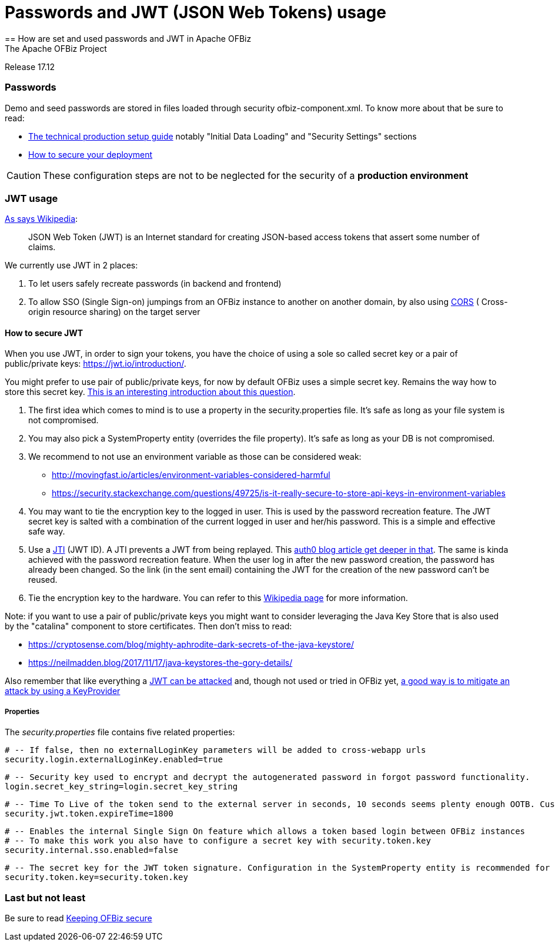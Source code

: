 ////
Licensed to the Apache Software Foundation (ASF) under one
or more contributor license agreements.  See the NOTICE file
distributed with this work for additional information
regarding copyright ownership.  The ASF licenses this file
to you under the Apache License, Version 2.0 (the
"License"); you may not use this file except in compliance
with the License.  You may obtain a copy of the License at

http://www.apache.org/licenses/LICENSE-2.0

Unless required by applicable law or agreed to in writing,
software distributed under the License is distributed on an
"AS IS" BASIS, WITHOUT WARRANTIES OR CONDITIONS OF ANY
KIND, either express or implied.  See the License for the
specific language governing permissions and limitations
under the License.
////

= Passwords and JWT (JSON Web Tokens) usage
== How are set and used passwords and JWT  in Apache OFBiz
The Apache OFBiz Project
Release 17.12

:imagesdir: ../../themes/common-theme/webapp/images/img/
ifdef::backend-pdf[]
:title-logo-image: image::OFBiz-Logo.svg[Apache OFBiz Logo, pdfwidth=4.25in, align=center]
:source-highlighter: rouge
endif::[]

=== Passwords

Demo and seed passwords are stored in files loaded through security ofbiz-component.xml. To know more about that be sure to read:


* https://cwiki.apache.org/confluence/display/OFBIZ/Apache+OFBiz+Technical+Production+Setup+Guidehttp://url[The technical production setup guide] notably "Initial Data Loading" and "Security Settings" sections
* https://cwiki.apache.org/confluence/display/OFBIZ/How+to+secure+your+deploymenthttp://url[How to secure your deployment]

[CAUTION]
These configuration steps are not to be neglected for the security of a *production environment*

=== JWT usage

https://en.wikipedia.org/wiki/JSON_Web_Token[As says Wikipedia]:
____
JSON Web Token (JWT) is an Internet standard for creating JSON-based access tokens that assert some number of claims.
____


We currently use JWT in 2 places:

. To let users safely recreate passwords (in backend and frontend)
. To allow SSO (Single Sign-on) jumpings from an OFBiz instance to another on another domain, by also using https://en.wikipedia.org/wiki/Cross-origin_resource_sharing[CORS] (
Cross-origin resource sharing) on the target server


==== How to secure JWT
When you use JWT, in order to sign your tokens, you have the choice of using a sole so called secret key or a pair of public/private keys: https://jwt.io/introduction/. 

You might prefer to use pair of public/private keys, for now by default OFBiz uses a simple secret key. Remains the way how to store this secret key. https://security.stackexchange.com/questions/87130/json-web-tokens-how-to-securely-store-the-key[This is an interesting introduction about this question].

. The first idea which comes to mind is to use a property in the security.properties file. It's safe as long as your file system is not compromised. 
. You may also pick a SystemProperty entity (overrides the file property). It's safe as long as your DB is not compromised. 
. We recommend to not use an environment variable as those can be considered weak:
* http://movingfast.io/articles/environment-variables-considered-harmful
* https://security.stackexchange.com/questions/49725/is-it-really-secure-to-store-api-keys-in-environment-variables
    
. You may want to tie the encryption key to the logged in user. This is used by the password recreation feature. The JWT secret key is salted with a combination of the current logged in user and her/his password. This is a simple and effective safe way.
. Use a https://tools.ietf.org/html/rfc7519#section-4.1.7[JTI] (JWT ID). A JTI prevents a JWT from being replayed. This https://auth0.com/blog/blacklist-json-web-token-api-keys/http://url[auth0 blog article get deeper in that].  The same is kinda achieved with the password recreation feature. When the user log in after the new password creation, the password has already been  changed. So the link (in the sent email) containing the JWT for the creation of the new password can't be reused.
. Tie the encryption key to the hardware. You can refer to this https://en.wikipedia.org/wiki/Hardware_security_module[Wikipedia page] for more information.

Note: if you want to use a pair of public/private keys you might want to consider  leveraging the Java Key Store that is also used by the "catalina" component to store certificates. Then don't miss to read:

* https://cryptosense.com/blog/mighty-aphrodite-dark-secrets-of-the-java-keystore/
* https://neilmadden.blog/2017/11/17/java-keystores-the-gory-details/

Also remember that like everything a https://www.sjoerdlangkemper.nl/2016/09/28/attacking-jwt-authentication/[JWT can be attacked] and, though not used or tried in OFBiz yet,  https://github.com/auth0/java-jwt#using-a-keyprovider[a good way is to mitigate an attack by using a KeyProvider]

===== Properties

The _security.properties_ file contains five related properties:

    # -- If false, then no externalLoginKey parameters will be added to cross-webapp urls
    security.login.externalLoginKey.enabled=true

    # -- Security key used to encrypt and decrypt the autogenerated password in forgot password functionality.
    login.secret_key_string=login.secret_key_string

    # -- Time To Live of the token send to the external server in seconds, 10 seconds seems plenty enough OOTB. Custom projects might want set a lower value.
    security.jwt.token.expireTime=1800

    # -- Enables the internal Single Sign On feature which allows a token based login between OFBiz instances
    # -- To make this work you also have to configure a secret key with security.token.key
    security.internal.sso.enabled=false

    # -- The secret key for the JWT token signature. Configuration in the SystemProperty entity is recommended for security reasons.
    security.token.key=security.token.key


=== Last but not least
Be sure to read https://cwiki.apache.org/confluence/display/OFBIZ/Keeping+OFBiz+secure[Keeping OFBiz secure]